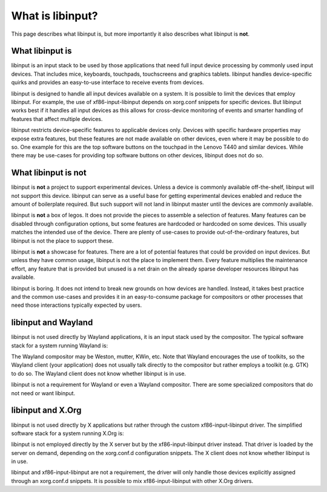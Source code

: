 
.. _what_is_libinput:

==============================================================================
What is libinput?
==============================================================================

This page describes what libinput is, but more importantly it also describes
what libinput is **not**.

.. _what_libinput_is:

------------------------------------------------------------------------------
What libinput is
------------------------------------------------------------------------------

libinput is an input stack to be used by those applications that need full
input device processing by commonly used input devices. That includes mice,
keyboards, touchpads, touchscreens and graphics tablets. libinput handles
device-specific quirks and provides an easy-to-use interface to receive
events from devices.

libinput is designed to handle all input devices available on a system. It
is possible to limit the devices that employ libinput. For example, the use
of xf86-input-libinput depends on xorg.conf snippets for specific
devices. But libinput works best if it handles all input devices as this
allows for cross-device monitoring of events and smarter handling of
features that affect multiple devices.

libinput restricts device-specific features to applicable devices only.
Devices with specific hardware properties may expose extra features, but
these features are not made available on other devices, even where it may be
possible to do so. One example for this are the top software buttons on the
touchpad in the Lenovo T440 and similar devices. While there may be
use-cases for providing top software buttons on other devices, libinput does
not do so.

.. _what_libinput_is_not:

------------------------------------------------------------------------------
What libinput is not
------------------------------------------------------------------------------

libinput is **not** a project to support experimental devices. Unless a
device is commonly available off-the-shelf, libinput will not support this
device. libinput can serve as a useful base for getting experimental devices
enabled and reduce the amount of boilerplate required. But such support will
not land in libinput master until the devices are commonly available.

libinput is **not** a box of legos. It does not provide the pieces to
assemble a selection of features. Many features can be disabled through
configuration options, but some features are hardcoded or hardcoded on some
devices. This usually matches the intended use of the device. There are
plenty of use-cases to provide out-of-the-ordinary features, but libinput is
not the place to support these.

libinput is **not** a showcase for features. There are a lot of potential
features that could be provided on input devices. But unless they have
common usage, libinput is not the place to implement them. Every feature
multiplies the maintenance effort, any feature that is provided but unused
is a net drain on the already sparse developer resources libinput has
available.

libinput is boring. It does not intend to break new grounds on how devices
are handled. Instead, it takes best practice and the common use-cases and
provides it in an easy-to-consume package for compositors or other processes
that need those interactions typically expected by users.

.. _libinput-wayland:

------------------------------------------------------------------------------
libinput and Wayland
------------------------------------------------------------------------------

libinput is not used directly by Wayland applications, it is an input stack
used by the compositor. The typical software stack for a system running
Wayland is:

.. graphviz:: libinput-stack-wayland.gv

The Wayland compositor may be Weston, mutter, KWin, etc. Note that
Wayland encourages the use of toolkits, so the Wayland client (your
application) does not usually talk directly to the compositor but rather
employs a toolkit (e.g. GTK) to do so. The Wayland client does not know
whether libinput is in use.

libinput is not a requirement for Wayland or even a Wayland compositor.
There are some specialized compositors that do not need or want libinput.

.. _libinput-xorg:

------------------------------------------------------------------------------
libinput and X.Org
------------------------------------------------------------------------------

libinput is not used directly by X applications but rather through the
custom xf86-input-libinput driver. The simplified software stack for a
system running X.Org is:

.. graphviz:: libinput-stack-xorg.gv

libinput is not employed directly by the X server but by the
xf86-input-libinput driver instead. That driver is loaded by the server
on demand, depending on the xorg.conf.d configuration snippets. The X client
does not know whether libinput is in use.

libinput and xf86-input-libinput are not a requirement, the driver will only
handle those devices explicitly assigned through an xorg.conf.d snippets. It
is possible to mix xf86-input-libinput with other X.Org drivers.

